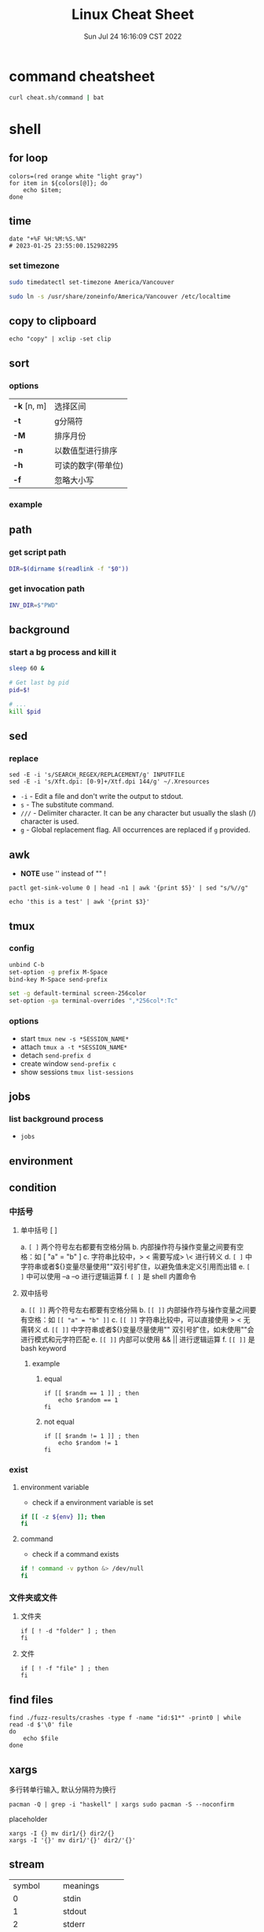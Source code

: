 #+TITLE: Linux Cheat Sheet
#+categories[]: linux
#+tags[]: linux cheatsheet
#+summary: linux manual
#+date: Sun Jul 24 16:16:09 CST 2022
#+lastmod: Sat Feb 04 17:05:37 PST 2023

* command cheatsheet
  #+begin_src sh
curl cheat.sh/command | bat
  #+end_src


* shell
** for loop

#+begin_src shell
colors=(red orange white "light gray")
for item in ${colors[@]}; do
    echo $item;
done
#+end_src

** time
#+begin_src shell
date "+%F %H:%M:%S.%N"
# 2023-01-25 23:55:00.152982295
#+end_src

*** set timezone
#+begin_src sh
sudo timedatectl set-timezone America/Vancouver
#+end_src

#+begin_src sh
sudo ln -s /usr/share/zoneinfo/America/Vancouver /etc/localtime
#+end_src



** copy to clipboard
#+begin_src shell
echo "copy" | xclip -set clip
#+end_src

** sort
*** options
| *-k* [n, m] | 选择区间           |
| *-t*        | g分隔符            |
| *-M*        | 排序月份           |
| *-n*        | 以数值型进行排序   |
| *-h*        | 可读的数字(带单位) |
| *-f*        | 忽略大小写         |
*** example

** path

*** get script path
#+begin_src sh
DIR=$(dirname $(readlink -f "$0"))
#+end_src

*** get invocation path

#+begin_src sh
INV_DIR=$"PWD"
#+end_src

** background

*** start a bg process and kill it

#+begin_src sh
sleep 60 &

# Get last bg pid
pid=$!

# ...
kill $pid
#+end_src


** sed
*** replace
#+begin_src shell
sed -E -i 's/SEARCH_REGEX/REPLACEMENT/g' INPUTFILE
sed -E -i 's/Xft.dpi: [0-9]+/Xtf.dpi 144/g' ~/.Xresources
#+end_src

+ ~-i~ - Edit a file and don't write the output to stdout.
+ ~s~ - The substitute command.
+ ~///~ - Delimiter character. It can be any character but usually the slash (/) character is used.
+ ~g~ - Global replacement flag. All occurrences are replaced if ~g~ provided.

** awk
- *NOTE* use '' instead of "" !
#+begin_src shell
pactl get-sink-volume 0 | head -n1 | awk '{print $5}' | sed "s/%//g"

echo 'this is a test' | awk '{print $3}'
#+end_src


** tmux

*** config
#+begin_src sh
unbind C-b
set-option -g prefix M-Space
bind-key M-Space send-prefix

set -g default-terminal screen-256color
set-option -ga terminal-overrides ",*256col*:Tc"
#+end_src

*** options
+ start =tmux new -s *SESSION_NAME*=
+ attach =tmux a -t *SESSION_NAME*=
+ detach =send-prefix d=
+ create window =send-prefix c=
+ show sessions =tmux list-sessions=

** jobs
*** list background process
+ =jobs=

** environment

** condition
*** 中括号
**** 单中括号 [ ]
a. =[ ]= 两个符号左右都要有空格分隔
b. 内部操作符与操作变量之间要有空格：如 [ "a" = "b" ]
c. 字符串比较中，> < 需要写成> \< 进行转义
d. =[ ]= 中字符串或者${}变量尽量使用""双引号扩住，以避免值未定义引用而出错
e. =[ ]= 中可以使用 –a –o 进行逻辑运算
f. =[ ]= 是 shell 内置命令
**** 双中括号
a. =[[ ]]= 两个符号左右都要有空格分隔
b. =[[ ]]= 内部操作符与操作变量之间要有空格：如 =[[ "a" = "b" ]]=
c. =[[ ]]= 字符串比较中，可以直接使用 > < 无需转义
d. =[[ ]]= 中字符串或者${}变量尽量使用"" 双引号扩住，如未使用""会进行模式和元字符匹配
e. =[[ ]]= 内部可以使用 && || 进行逻辑运算
f. =[[ ]]= 是 bash keyword
***** example
****** equal
#+begin_src shell
if [[ $randm == 1 ]] ; then
    echo $random == 1
fi
#+end_src
****** not equal
#+begin_src shell
if [[ $randm != 1 ]] ; then
    echo $random != 1
fi
#+end_src

*** exist

**** environment variable
- check if a environment variable is set
#+begin_src bash
if [[ -z ${env} ]]; then
fi
#+end_src

**** command
- check if a command exists
#+begin_src bash
if ! command -v python &> /dev/null
fi
#+end_src

*** 文件夹或文件

**** 文件夹
#+begin_src shell
if [ ! -d "folder" ] ; then
fi
#+end_src

**** 文件

#+begin_src shell
if [ ! -f "file" ] ; then
fi
#+end_src


** find files
#+begin_src shell
find ./fuzz-results/crashes -type f -name "id:$1*" -print0 | while read -d $'\0' file
do
    echo $file
done
#+end_src

** xargs
多行转单行输入, 默认分隔符为换行
#+begin_src shell
pacman -Q | grep -i "haskell" | xargs sudo pacman -S --noconfirm
#+end_src

placeholder

#+begin_src shell
xargs -I {} mv dir1/{} dir2/{}
xargs -I '{}' mv dir1/'{}' dir2/'{}'
#+end_src

** stream
| symbol      | meanings         |
| 0           | stdin            |
| 1           | stdout           |
| 2           | stderr           |
| 2>&1        | stderr to stdout |
| 1>          | stdout redirect  |
| 2>          | stderr redirect  |
| 1>/dev/null | write to void    |

** uniq
仅输出 unique 行
#+begin_src shell
uniq -u
#+end_src

** grep & rg
*** grep
*** no ignore
#+begin_src shell
rg --no-ignore
#+end_src

** zip
*** zip

**** compress
- -q 不显示命令
- -r 递归
- -y 不解析 symbol link

#+begin_src shell
zip -qry zip_file.zip file1 file2 dir1
#+end_src

**** decompress
#+begin_src shell
unzip jacoco-0.8.7.zip -d jacoco
#+end_src

**** list
#+begin_src shell
unzip -l zipfile.zip
#+end_src

*** tar
**** compress
#+begin_src
tar -czf sample.tar.gz ./sample
#+end_src

**** decompress
#+begin_src shell
tar -xzvf sample.tar.gz -C ./sample
#+end_src

** git disable zsh status
#+begin_src sh
git config --add oh-my-zsh.hide-status 1
git config --add oh-my-zsh.hide-dirty 1
#+end_src

** zsh keybind

- ~^F~ ctrl-F
- ~^[F~ alt-F

*** list
#+begin_src zsh
bindkey -L
#+end_src

* kernel

** dependencies
#+begin_src shell
sudo apt-get install libncurses-dev gawk flex bison openssl libssl-dev dkms libelf-dev libudev-dev libpci-dev libiberty-dev autoconf llvm
#+end_src

** build
#+begin_src shell
make menu_config
make -j$(nproc)
sudo make modules_install -j$(nproc)
sudo make install -j$(nproc)
#+end_src

** get current kernel config
#+begin_src sh
cat /boot/config

# or

zcat /proc/config.gz > config
#+end_src

** kernel boot command
#+begin_src sh
cat /proc/cmdline
#+end_src

* network
** iw
- 格式
#+begin_src shell
iw [ OPTIONS ] { help [ command ] | OBJECT COMMAND }
OBJECT := { dev | phy | reg }
OPTIONS := { --version | --debug }
#+end_src
- 搜索
#+begin_src shell
iw dev <devname> scan
#+end_src
- 显示设备
#+begin_src shell
iw dev
#+end_src
- 显示设备信息
#+begin_src shell
iw dev <devename> info
#+end_src
- 显示连接信息
#+begin_src shell
iw dev <devname> link
#+end_src
- 连接
#+begin_src shell
iw dev <devname> connect [-w] <SSID> [<freq in MHz>] [<bssid>] [key 0:abcde d:1:6162636465] [mfp:req/opt/no]
# Join the network with the given SSID (and frequency, BSSID).
#+end_src

** iwd
*** connect
#+begin_src sh
[iwd]# help
[iwd]# device list
[iwd]# station wlan0 scan
[iwd]# station wlan0 get-networks
[iwd]# station wlan0 connect SSID
[iwd]# station wlan0 show
#+end_src

** Network Manager
- 扫描
#+begin_src shell
nmcli device wifi rescan
#+end_src
- 显示
#+begin_src shell
nmcli device wifi list
#+end_src
- 连接
#+begin_src shell
nmcli device wifi connect <SSID> password <password> [hidden yes]
#+end_src


- connection up/down
#+begin_src shell
nmcli connection up/down <connection>
#+end_src

** ubcsecure
#+begin_src shell
nmcli connection add type wifi con-name "ubcsecure" ifname wlan0 ssid "ubcsecure" -- wifi-sec.key-mgmt wpa-eap 802-1x.eap peap 802-1x.phase2-auth mschapv2 802-1x.identity "yayuwang" 802-1x.anonymous-identity "yayuwang" 802-1x.password "password..."
#+end_src


*** iwd configuration
#+begin_src sh
# /var/lib/iwd/ubcsecure.8021x
[Security]
EAP-Method=PEAP
EAP-Identity=username
EAP-PEAP-Phase2-Method=MSCHAPV2
EAP-PEAP-Phase2-Identity=username
EAP-PEAP-Phase2-Password=password

[Settings]
AutoConnect=true
#+end_src

** ss
- ss is the alternative of netstat
#+begin_src shell
ss -tunpl
#+end_src


* High DPI

** Netease Music
#+begin_src conf
#/opt/netease/netease-cloud-music/netease-cloud-music.bash

export QT_SCALE_FACTOR=2
#+end_src

** ghidra
#+begin_src conf
#/opt/ghidra/support/launch.properties

VMARGS_LINUX=-Dsun.java2d.uiScale=2
#+end_src


** Wechat
#+begin_src conf
#/opt/apps/com.qq.weixin.deepin/files/run.sh
export DEEPIN_WINE_SCALE=2.00
#+end_src


* user management

** add user

#+BEGIN_SRC bash
useradd miao
#+END_SRC

*** create home directory
#+begin_src bash
useradd -m miao
#+end_src


*** add sudo access
#+BEGIN_SRC bash
usermod -aG sudo username
#+END_SRC

** groups

*** list groups
#+begin_src sh
groups $USER
#+end_src

** sudo

*** list user's privilege
#+begin_src shell
sudo -l
#+end_src

** show login sessions
#+begin_src shell
w
#+end_src

** set passwd
#+begin_src bash
passwd miao
#+end_src


** ssh pem

- 生成密钥
#+BEGIN_SRC bash
sudo su miao
cd ~/.ssh
ssh-keygen -t ed25519 -C "miao@mail.com"
#+END_SRC

- 修改权限
#+BEGIN_SRC bash
cp ed25519.pub authorized_keys
chmod 600 authorized_keys
chmod 700 ~/.ssh
#+END_SRC

- 拷贝密钥
#+BEGIN_SRC bash
scp root@10.105.250.92:/home/miao/.ssh/ed25519 ~/.ssh/
#+END_SRC

** remove user
#+begin_src bash
userdel -r username
#+end_src

** change shell
#+begin_src shell
chsh -s /usr/bin/zsh
#+end_src


* ssh

** sshd

#+begin_src conf
Match User yayu
      X11Forwarding yes
      X11UseLocalhost no
      AllowTcpForwarding yes
#+end_src

** ssh client
#+begin_src conf
 Host github.com
    HostName github.com
    User git
    IdentityFile ~/.ssh/yayu
#+end_src

** execute command
#+begin_src shell
ssh leapx16 -t 'cd /home/yayu/ && pwd'
#+end_src

* Xorg

** names

*** xprop

*** wmctrl
#+begin_src sh
wmctrl -x -l
#+end_src

** touchpad

*** change scroll speed
#+begin_src conf
Section "InputClass"
        Identifier "Enable natural scrolling by default"
        MatchIsTouchpad "on"
        MatchDevicePath "/dev/input/event*"
        MatchDriver "libinput"
        Option "Natural Scrolling" "on"
        Option "ScrollPixelDistance" "25"
EndSection
#+end_src

* Archlinux

** pacman

- refresh pgp =sudo pacman-key --refresh-keys=

*** auto remove
+ sudo pacman -R $(pacman -Qdtq)

*** install deb
#+begin_src shell
debtap *.deb
sudo pacman -U *.zst
#+end_src

*** install image
#+begin_src shell
chmod +x ./app.AppImage
./app.AppImage
#+end_src

** makepkg

*** install
- ~-s, --syncdeps~ install dependencies
- ~-i, --install~ install package

#+begin_src sh
makepkg -si
#+end_src

** yay
| option               | description                                                 |
| -S                   | install                                                     |
| -Ss                  | search the package                                          |
| --mflags --skipinteg | skip validaty check                                         |
| -R                   | remove                                                      |
| -Rs                  | Remove dependencies not required by other packages          |
| -Sc                  | remove all cache                                            |
| --overwrite <glob>   | Bypass file conflict checks and overwrite conflicting files |
| --editmenu           | edit pkgbuild before install                                |
| -Ql                  | show package contents                                       |
| -Qo                  | show file owner                                             |
| -Qi                  | show package info                                           |


* Bluetooth
** install
#+begin_src sh
yay -S bluez bluez-utils
#+end_src


** pair
#+begin_example
$ bluetoothctl

# power on
# default-agent
# scan on
[NEW] Device 00:12:34:56:78:90 Air Pods
# pair 00:12:34:56:78:90
# connect 00:12:34:56:78:90
#+end_example

** airpods
#+begin_src conf
# /etc/bluetooth/main.conf
ControllerMode = bredr
#+end_src

* module

** show loaded
#+begin_src sh
lsmod
#+end_src

** install/load
#+begin_src shell
modprobe <module>
#+end_src


** remove
#+begin_src shell
modprobe -r <module>
rmmod <module>
#+end_src

* nouveau

** blacklist
#+begin_src conf
# /etc/modprobe.d/nvidia.conf
blacklist nouveau
#+end_src

** Remove kms from the HOOKS array in /etc/mkinitcpio.conf

** regenerate the initramfs

#+begin_src shell
mkinitcpio -p linux
#+end_src

* keyboard layout

** xmodmap
*** caps_lock -> control
#+begin_src conf
# ~/.Xmodmap
clear lock
clear control
keycode 66 = Control_L
add control = Control_L Control_R
#+end_src
*** setxkbmap -option caps:ctrl_modifier
#+begin_src shell
setxkbmap -option caps:ctrl_modifier
#+end_src
* gpg
** migrate

*** list keys
#+begin_src sh
gpg --list-secret-keys --keyid-format LONG

sec   rsa4096/[your key] 2018-03-30 [SC]
      ABCDEFGHIJKLMNOPQRSTUVWXYZ
uid                 [ unknown] wyy (KEY NAME) <user@domain>
ssb   rsa4096/ABCDEFGHIJKL 2018-03-30 [E]
#+end_src

*** export
#+begin_src
gpg --export -a [your key] > gpg-pub.asc
gpg --export-secret-keys -a [your key] > gpg-sc.asc
#+end_src

*** import
#+begin_src sh
gpg --import gpg-pub.asc
gpg --import gpg-sc.asc
gpg --edit-key [your key]
trust [your key]
#+end_src

*** restart gpg-agent
#+begin_src sh
sudo gpgconf --kill gpg-agent
#+end_src

*** restart
* disk
** format usb

#+begin_src sh
sudo fdisk /dev/sda

m # menu
p # print partition
d # delete partition
g # GPT partition table
n # new partition

sudo mkfs.ext4 -L Kingston -m 1 -b 4096 /dev/sda1
sudo mkfs.fat -F 32 -n Kingston /dev/sda1
sudo mkfs.exfat -n Kingston /dev/sda1

sudo dd if=/dev/zero of=/dev/sda1 bs=1M status=progress
#+end_src

** install ISO
1. ~ls -l /dev/disk/by-id/usb-*~
2. ~cp path/to/archlinux-version-x86_64.iso /dev/disk/by-id/usb-My_flash_drive~

* swap file
#+begin_src sh
sudo fallocate -l 1G /swap
sudo dd if=/dev/zero of=/swap bs=1024 count=1048576
sudo chmod 600 /swap
sudo mkswap /swap
sudo swapon /swap
sudo swapon --show
genfstab / > /etc/fstab
#+end_src

* misc
** disable tab bell
#+begin_src sh
set bell-style none
#+end_src

** open terminal here
#+begin_src sh
gsettings set org.cinnamon.desktop.default-applications.terminal exec kitty
#+end_src

* font

** utf-8 & locale

*** check
#+begin_src shell
locale
#+end_src

*** set
#+begin_src shell
# /etc/locale.conf

LANG=en_US.UTF-8
#+end_src

or
#+begin_src shell
localectl set-locale LANG=en_US.UTF-8
#+end_src

** show fonts
#+begin_src sh
fc-list
#+end_src

* systemd daemon

** user
#+begin_src conf
# ~/.config/systemd/user/xremap.service
[Unit]
Description=Xremap Daemon

[Service]
ExecStart=xremap /home/yayu/.config/xremap/config.yml

[Install]
WantedBy=default.target
#+end_src

** system
#+begin_src conf
# /etc/systemd/systemd/kmonad.service
[Unit]
Description=Kmonad Daemon

[Service]
ExecStart=/home/yayu/.local/bin/kmonad /home/yayu/.config/kmonad/kmonad.kbd

[Install]
WantedBy=default.target
#+end_src

** journalctl

*** kernel log
#+begin_src sh
journalctl -k
#+end_src

*** per service log
#+begin_src sh
journalctl -u httpd
#+end_src

*** recent first / reverse
#+begin_src sh
journalctl -r
#+end_src


* CRLF

** CR - *Carriage Return*
- \r, 0x0D in hexadecimal, 13 in decimal
- moves the cursor to the beginning of the line without advancing to the next line
** LF - *Line Feed*
- \n, 0x0A in hexadecimal, 10 in decimal
- moves the cursor down to the next line without returning to the beginning of the line
